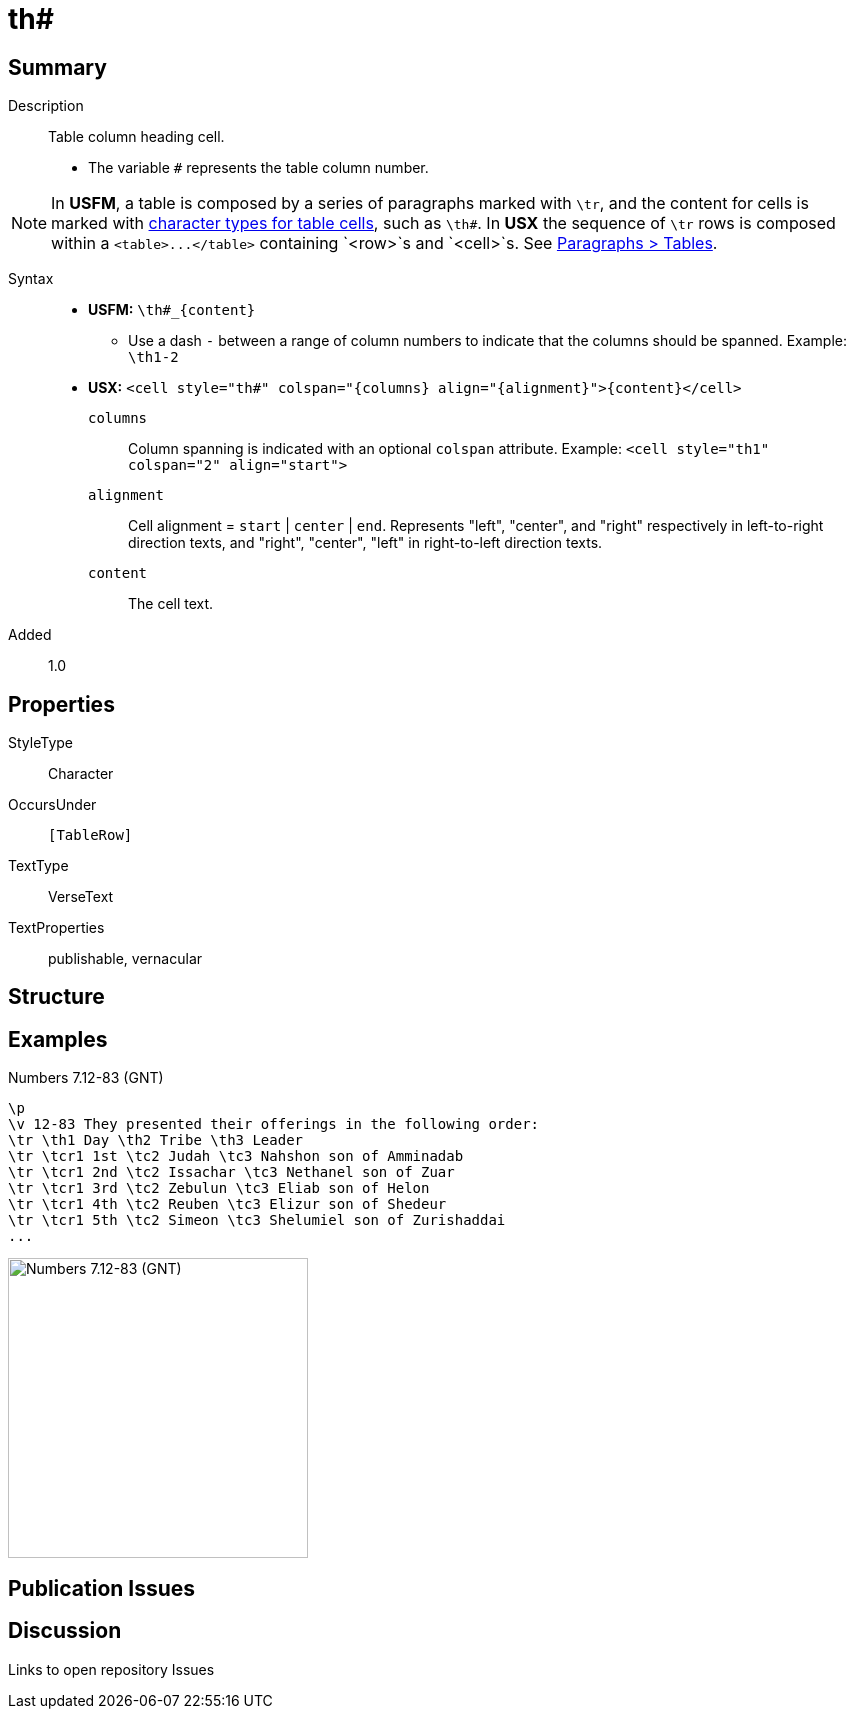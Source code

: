 = th#
:description: Table column heading
:url-repo: https://github.com/usfm-bible/tcdocs/blob/main/markers/char/th.adoc
ifndef::localdir[]
:source-highlighter: rouge
:localdir: ../
endif::[]
:imagesdir: {localdir}/images

// tag::public[]

== Summary

Description:: Table column heading cell.
- The variable `#` represents the table column number.
[NOTE]
====
In *USFM*, a table is composed by a series of paragraphs marked with `\tr`, and the content for cells is marked with xref:char:tables/index.adoc[character types for table cells], such as `\th#`. In *USX* the sequence of `\tr` rows is composed within a `+<table>...</table>+` containing `+<row>+`s and `<cell>`s. See xref:para:tables/index.adoc[Paragraphs > Tables].
====
Syntax::
* *USFM:* `+\th#_{content}+`
** Use a dash `-` between a range of column numbers to indicate that the columns should be spanned. Example: `\th1-2`
* *USX:* `+<cell style="th#" colspan="{columns} align="{alignment}">{content}</cell>+`
`columns`::: Column spanning is indicated with an optional `colspan` attribute. Example: `+<cell style="th1" colspan="2" align="start">+`
`alignment`::: Cell alignment = `start` | `center` | `end`. Represents "left", "center", and "right" respectively in left-to-right direction texts, and "right", "center", "left" in right-to-left direction texts.
`content`::: The cell text.
Added:: 1.0

== Properties

StyleType:: Character
OccursUnder:: `[TableRow]`
TextType:: VerseText
TextProperties:: publishable, vernacular

== Structure

== Examples

.Numbers 7.12-83 (GNT)
[source#src-char-th_1,usfm,highlight=3]
----
\p
\v 12-83 They presented their offerings in the following order:
\tr \th1 Day \th2 Tribe \th3 Leader
\tr \tcr1 1st \tc2 Judah \tc3 Nahshon son of Amminadab
\tr \tcr1 2nd \tc2 Issachar \tc3 Nethanel son of Zuar
\tr \tcr1 3rd \tc2 Zebulun \tc3 Eliab son of Helon
\tr \tcr1 4th \tc2 Reuben \tc3 Elizur son of Shedeur
\tr \tcr1 5th \tc2 Simeon \tc3 Shelumiel son of Zurishaddai
...
----

image::char/th_1.jpg[Numbers 7.12-83 (GNT),300]

== Publication Issues

// end::public[]

== Discussion

Links to open repository Issues